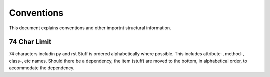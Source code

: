 .. role:: raw-html(raw)
    :format: html
	
===========
Conventions
===========

This document explains conventions and other importnt structural information.

-------------
74 Char Limit
-------------

74 characters includin py and rst
Stuff is ordered alphabetically where possible.  This includes attribute-, method-, class-, etc names.  Should there be a dependency, the item (stuff) are moved to the bottom, in alphabetical order, to accommodate the dependency.
